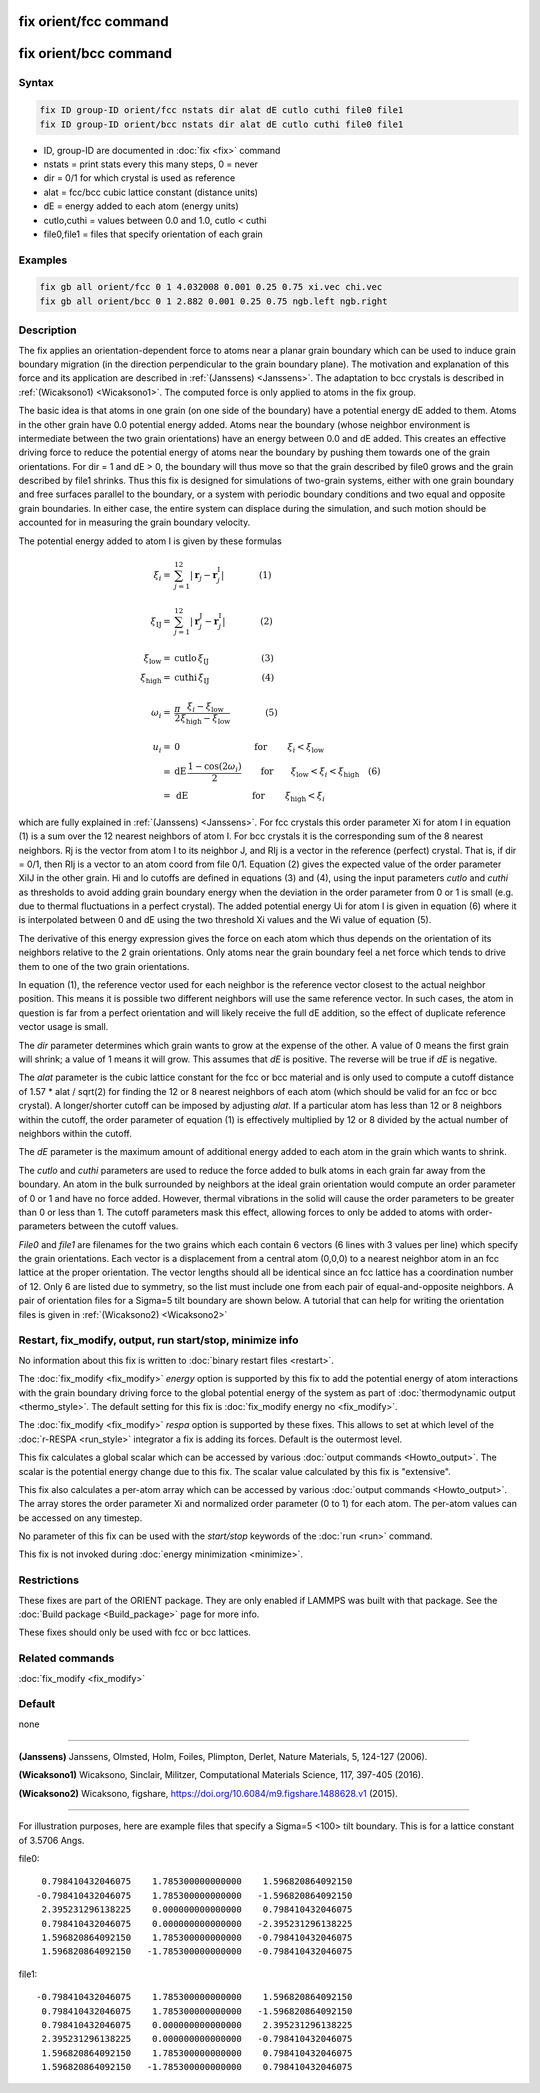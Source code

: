 .. index:: fix orient/fcc
.. index:: fix orient/bcc

fix orient/fcc command
======================

fix orient/bcc command
======================

Syntax
""""""

.. code-block:: LAMMPS

   fix ID group-ID orient/fcc nstats dir alat dE cutlo cuthi file0 file1
   fix ID group-ID orient/bcc nstats dir alat dE cutlo cuthi file0 file1

* ID, group-ID are documented in :doc:`fix <fix>` command
* nstats = print stats every this many steps, 0 = never
* dir = 0/1 for which crystal is used as reference
* alat = fcc/bcc cubic lattice constant (distance units)
* dE = energy added to each atom (energy units)
* cutlo,cuthi = values between 0.0 and 1.0, cutlo < cuthi
* file0,file1 = files that specify orientation of each grain

Examples
""""""""

.. code-block:: LAMMPS

   fix gb all orient/fcc 0 1 4.032008 0.001 0.25 0.75 xi.vec chi.vec
   fix gb all orient/bcc 0 1 2.882 0.001 0.25 0.75 ngb.left ngb.right

Description
"""""""""""

The fix applies an orientation-dependent force to atoms near a planar
grain boundary which can be used to induce grain boundary migration
(in the direction perpendicular to the grain boundary plane).  The
motivation and explanation of this force and its application are
described in :ref:`(Janssens) <Janssens>`. The adaptation to bcc crystals
is described in :ref:`(Wicaksono1) <Wicaksono1>`. The computed force is only
applied to atoms in the fix group.

The basic idea is that atoms in one grain (on one side of the
boundary) have a potential energy dE added to them.  Atoms in the
other grain have 0.0 potential energy added.  Atoms near the boundary
(whose neighbor environment is intermediate between the two grain
orientations) have an energy between 0.0 and dE added.  This creates
an effective driving force to reduce the potential energy of atoms
near the boundary by pushing them towards one of the grain
orientations.  For dir = 1 and dE > 0, the boundary will thus move so
that the grain described by file0 grows and the grain described by
file1 shrinks.  Thus this fix is designed for simulations of two-grain
systems, either with one grain boundary and free surfaces parallel to
the boundary, or a system with periodic boundary conditions and two
equal and opposite grain boundaries.  In either case, the entire
system can displace during the simulation, and such motion should be
accounted for in measuring the grain boundary velocity.

The potential energy added to atom I is given by these formulas

.. math::

   \xi_{i} = & \sum_{j=1}^{12} \left| \mathbf{r}_{j} - \mathbf{r}_{j}^\mathrm{I} \right| \qquad\qquad\left(1\right) \\
   \\
  \xi_\mathrm{IJ} = & \sum_{j=1}^{12} \left| \mathbf{r}_{j}^\mathrm{J} - \mathbf{r}_{j}^\mathrm{I} \right| \qquad\qquad\left(2\right)\\
  \\
  \xi_\mathrm{low}  = & \mathrm{cutlo} \, \xi_\mathrm{IJ}  \qquad\qquad\qquad\left(3\right)\\
  \xi_\mathrm{high}  = & \mathrm{cuthi} \, \xi_\mathrm{IJ} \qquad\qquad\qquad\left(4\right) \\
  \\
  \omega_{i} = & \frac{\pi}{2} \frac{\xi_{i} - \xi_\mathrm{low}}{\xi_\mathrm{high} - \xi_\mathrm{low}} \qquad\qquad\left(5\right)\\
  \\
  u_{i}  = & 0 \quad\quad\qquad\qquad\qquad \textrm{ for } \qquad \xi_{i} < \xi_\mathrm{low}\\
         = & \mathrm{dE}\,\frac{1 - \cos(2 \omega_{i})}{2}
   \qquad \mathrm{for }\qquad \xi_\mathrm{low} < \xi_{i} < \xi_\mathrm{high}  \quad \left(6\right) \\
         = & \mathrm{dE} \quad\qquad\qquad\qquad\textrm{ for } \qquad \xi_\mathrm{high} < \xi_{i}

which are fully explained in :ref:`(Janssens) <Janssens>`.  For fcc crystals
this order parameter Xi for atom I in equation (1) is a sum over the
12 nearest neighbors of atom I. For bcc crystals it is the
corresponding sum of the 8 nearest neighbors. Rj is the vector from
atom I to its neighbor J, and RIj is a vector in the reference
(perfect) crystal.  That is, if dir = 0/1, then RIj is a vector to an
atom coord from file 0/1.  Equation (2) gives the expected value of
the order parameter XiIJ in the other grain.  Hi and lo cutoffs are
defined in equations (3) and (4), using the input parameters *cutlo*
and *cuthi* as thresholds to avoid adding grain boundary energy when
the deviation in the order parameter from 0 or 1 is small (e.g. due to
thermal fluctuations in a perfect crystal).  The added potential
energy Ui for atom I is given in equation (6) where it is interpolated
between 0 and dE using the two threshold Xi values and the Wi value of
equation (5).

The derivative of this energy expression gives the force on each atom
which thus depends on the orientation of its neighbors relative to the
2 grain orientations.  Only atoms near the grain boundary feel a net
force which tends to drive them to one of the two grain orientations.

In equation (1), the reference vector used for each neighbor is the
reference vector closest to the actual neighbor position.  This means
it is possible two different neighbors will use the same reference
vector.  In such cases, the atom in question is far from a perfect
orientation and will likely receive the full dE addition, so the
effect of duplicate reference vector usage is small.

The *dir* parameter determines which grain wants to grow at the
expense of the other.  A value of 0 means the first grain will shrink;
a value of 1 means it will grow.  This assumes that *dE* is positive.
The reverse will be true if *dE* is negative.

The *alat* parameter is the cubic lattice constant for the fcc or bcc
material and is only used to compute a cutoff distance of 1.57 \* alat
/ sqrt(2) for finding the 12 or 8 nearest neighbors of each atom
(which should be valid for an fcc or bcc crystal).  A longer/shorter
cutoff can be imposed by adjusting *alat*\ .  If a particular atom has
less than 12 or 8 neighbors within the cutoff, the order parameter of
equation (1) is effectively multiplied by 12 or 8 divided by the
actual number of neighbors within the cutoff.

The *dE* parameter is the maximum amount of additional energy added to
each atom in the grain which wants to shrink.

The *cutlo* and *cuthi* parameters are used to reduce the force added
to bulk atoms in each grain far away from the boundary.  An atom in
the bulk surrounded by neighbors at the ideal grain orientation would
compute an order parameter of 0 or 1 and have no force added.
However, thermal vibrations in the solid will cause the order
parameters to be greater than 0 or less than 1.  The cutoff parameters
mask this effect, allowing forces to only be added to atoms with
order-parameters between the cutoff values.

*File0* and *file1* are filenames for the two grains which each
contain 6 vectors (6 lines with 3 values per line) which specify the
grain orientations.  Each vector is a displacement from a central atom
(0,0,0) to a nearest neighbor atom in an fcc lattice at the proper
orientation.  The vector lengths should all be identical since an fcc
lattice has a coordination number of 12.  Only 6 are listed due to
symmetry, so the list must include one from each pair of
equal-and-opposite neighbors.  A pair of orientation files for a
Sigma=5 tilt boundary are shown below. A tutorial that can help for
writing the orientation files is given in :ref:`(Wicaksono2) <Wicaksono2>`

Restart, fix_modify, output, run start/stop, minimize info
"""""""""""""""""""""""""""""""""""""""""""""""""""""""""""

No information about this fix is written to :doc:`binary restart files
<restart>`.

The :doc:`fix_modify <fix_modify>` *energy* option is supported by
this fix to add the potential energy of atom interactions with the
grain boundary driving force to the global potential energy of the
system as part of :doc:`thermodynamic output <thermo_style>`.  The
default setting for this fix is :doc:`fix_modify energy no
<fix_modify>`.

The :doc:`fix_modify <fix_modify>` *respa* option is supported by
these fixes. This allows to set at which level of the :doc:`r-RESPA
<run_style>` integrator a fix is adding its forces. Default is the
outermost level.

This fix calculates a global scalar which can be accessed by various
:doc:`output commands <Howto_output>`.  The scalar is the potential
energy change due to this fix.  The scalar value calculated by this
fix is "extensive".

This fix also calculates a per-atom array which can be accessed by
various :doc:`output commands <Howto_output>`.  The array stores the
order parameter Xi and normalized order parameter (0 to 1) for each
atom.  The per-atom values can be accessed on any timestep.

No parameter of this fix can be used with the *start/stop* keywords of
the :doc:`run <run>` command.

This fix is not invoked during :doc:`energy minimization <minimize>`.

Restrictions
""""""""""""

These fixes are part of the ORIENT package.  They are only enabled if LAMMPS
was built with that package.  See the :doc:`Build package
<Build_package>` page for more info.

These fixes should only be used with fcc or bcc lattices.

Related commands
""""""""""""""""

:doc:`fix_modify <fix_modify>`

Default
"""""""

none

----------

.. _Janssens:

**(Janssens)** Janssens, Olmsted, Holm, Foiles, Plimpton, Derlet, Nature
Materials, 5, 124-127 (2006).

.. _Wicaksono1:

**(Wicaksono1)** Wicaksono, Sinclair, Militzer, Computational Materials
Science, 117, 397-405 (2016).

.. _Wicaksono2:

**(Wicaksono2)** Wicaksono, figshare,
https://doi.org/10.6084/m9.figshare.1488628.v1 (2015).

----------

For illustration purposes, here are example files that specify a
Sigma=5 <100> tilt boundary.  This is for a lattice constant of 3.5706
Angs.

file0:

.. parsed-literal::

        0.798410432046075    1.785300000000000    1.596820864092150
       -0.798410432046075    1.785300000000000   -1.596820864092150
        2.395231296138225    0.000000000000000    0.798410432046075
        0.798410432046075    0.000000000000000   -2.395231296138225
        1.596820864092150    1.785300000000000   -0.798410432046075
        1.596820864092150   -1.785300000000000   -0.798410432046075

file1:

.. parsed-literal::

       -0.798410432046075    1.785300000000000    1.596820864092150
        0.798410432046075    1.785300000000000   -1.596820864092150
        0.798410432046075    0.000000000000000    2.395231296138225
        2.395231296138225    0.000000000000000   -0.798410432046075
        1.596820864092150    1.785300000000000    0.798410432046075
        1.596820864092150   -1.785300000000000    0.798410432046075
